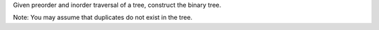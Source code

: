 Given preorder and inorder traversal of a tree, construct the binary
tree.

Note: You may assume that duplicates do not exist in the tree.
